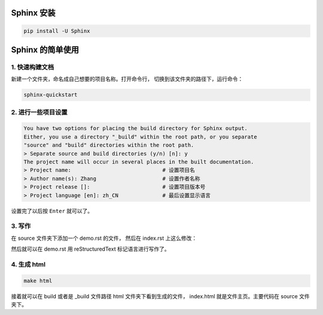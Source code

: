 ***********
Sphinx 安装
***********

.. code-block:: 

    pip install -U Sphinx

*****************
Sphinx 的简单使用
*****************

1. 快速构建文档
===============

新建一个文件夹，命名成自己想要的项目名称。打开命令行，
切换到该文件夹的路径下，运行命令：

.. code-block:: 

    sphinx-quickstart

2. 进行一些项目设置
===================

.. code-block:: 
   
    You have two options for placing the build directory for Sphinx output.
    Either, you use a directory "_build" within the root path, or you separate
    "source" and "build" directories within the root path.
    > Separate source and build directories (y/n) [n]: y
    The project name will occur in several places in the built documentation.
    > Project name:                             # 设置项目名
    > Author name(s): Zhang                     # 设置作者名称
    > Project release []:                       # 设置项目版本号
    > Project language [en]: zh_CN              # 最后设置显示语言

设置完了以后按 ``Enter`` 就可以了。

3. 写作
=======

在 source 文件夹下添加一个 demo.rst 的文件，
然后在 index.rst 上这么修改：

.. raw:: html

    <pre>
    .. toctree::
        :maxdepth: 3
        :caption: 详细内容:

        demo.rst    # 新增
    </pre>

然后就可以在 demo.rst 用 reStructuredText 标记语言进行写作了。

4. 生成 html
============

.. code-block:: 

    make html

接着就可以在 build 或者是 _build 文件路径 html 文件夹下看到生成的文件，
index.html 就是文件主页。主要代码在 source 文件夹下。
